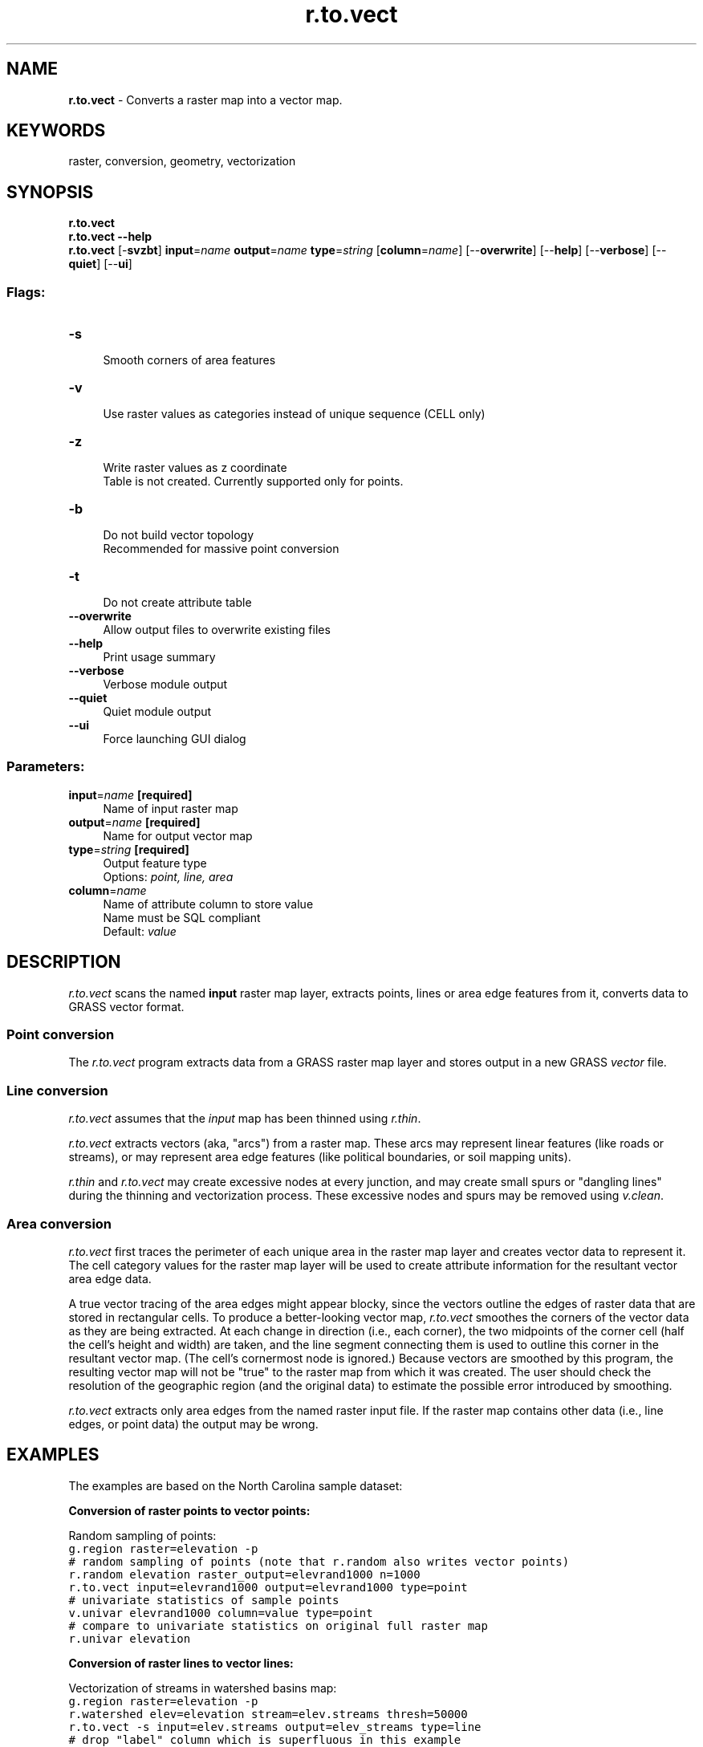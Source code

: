 .TH r.to.vect 1 "" "GRASS 7.8.5" "GRASS GIS User's Manual"
.SH NAME
\fI\fBr.to.vect\fR\fR  \- Converts a raster map into a vector map.
.SH KEYWORDS
raster, conversion, geometry, vectorization
.SH SYNOPSIS
\fBr.to.vect\fR
.br
\fBr.to.vect \-\-help\fR
.br
\fBr.to.vect\fR [\-\fBsvzbt\fR] \fBinput\fR=\fIname\fR \fBoutput\fR=\fIname\fR \fBtype\fR=\fIstring\fR  [\fBcolumn\fR=\fIname\fR]   [\-\-\fBoverwrite\fR]  [\-\-\fBhelp\fR]  [\-\-\fBverbose\fR]  [\-\-\fBquiet\fR]  [\-\-\fBui\fR]
.SS Flags:
.IP "\fB\-s\fR" 4m
.br
Smooth corners of area features
.IP "\fB\-v\fR" 4m
.br
Use raster values as categories instead of unique sequence (CELL only)
.IP "\fB\-z\fR" 4m
.br
Write raster values as z coordinate
.br
Table is not created. Currently supported only for points.
.IP "\fB\-b\fR" 4m
.br
Do not build vector topology
.br
Recommended for massive point conversion
.IP "\fB\-t\fR" 4m
.br
Do not create attribute table
.IP "\fB\-\-overwrite\fR" 4m
.br
Allow output files to overwrite existing files
.IP "\fB\-\-help\fR" 4m
.br
Print usage summary
.IP "\fB\-\-verbose\fR" 4m
.br
Verbose module output
.IP "\fB\-\-quiet\fR" 4m
.br
Quiet module output
.IP "\fB\-\-ui\fR" 4m
.br
Force launching GUI dialog
.SS Parameters:
.IP "\fBinput\fR=\fIname\fR \fB[required]\fR" 4m
.br
Name of input raster map
.IP "\fBoutput\fR=\fIname\fR \fB[required]\fR" 4m
.br
Name for output vector map
.IP "\fBtype\fR=\fIstring\fR \fB[required]\fR" 4m
.br
Output feature type
.br
Options: \fIpoint, line, area\fR
.IP "\fBcolumn\fR=\fIname\fR" 4m
.br
Name of attribute column to store value
.br
Name must be SQL compliant
.br
Default: \fIvalue\fR
.SH DESCRIPTION
\fIr.to.vect\fR scans the named \fBinput\fR raster map
layer, extracts points, lines or area edge features from it, converts data
to GRASS vector format.
.SS Point conversion
The \fIr.to.vect\fR program extracts data from a GRASS raster map
layer and stores output in a new GRASS \fIvector\fR file.
.SS Line conversion
\fIr.to.vect\fR assumes that the \fIinput\fR map has been thinned
using \fIr.thin\fR.
.PP
\fIr.to.vect\fR extracts vectors (aka, \(dqarcs\(dq) from a
raster map.  These arcs may represent linear features
(like roads or streams), or may represent area edge
features (like political boundaries, or soil mapping
units).
.PP
\fIr.thin\fR and \fIr.to.vect\fR
may create excessive nodes at every junction, and may create small spurs
or \(dqdangling lines\(dq during the thinning and vectorization process.
These excessive nodes and spurs may be removed using
\fIv.clean\fR.
.SS Area conversion
\fIr.to.vect\fR first traces the perimeter of each unique
area in the raster map layer and creates vector data to
represent it.  The cell category values for the raster map
layer will be used to create attribute information for the
resultant vector area edge data.
.PP
A true vector tracing of the area edges might appear
blocky, since the vectors outline the edges of raster data
that are stored in rectangular cells. To produce a
better\-looking vector map, \fIr.to.vect\fR smoothes the
corners of the vector data as they are being extracted. At
each change in direction (i.e., each corner), the two
midpoints of the corner cell (half the cell\(cqs height and
width) are taken, and the line segment connecting them is
used to outline this corner in the resultant vector map.
(The cell\(cqs cornermost node is ignored.) Because vectors
are smoothed by this program, the resulting vector map will
not be \(dqtrue\(dq to the raster map from which it was created.
The user should check the resolution of the geographic
region (and the original data) to estimate the possible
error introduced by smoothing.
.PP
\fIr.to.vect\fR extracts only area edges from the named raster
input file. If the raster map contains other data (i.e., line edges,
or point data) the output may be wrong.
.SH EXAMPLES
The examples are based on the North Carolina sample dataset:
.PP
\fBConversion of raster points to vector points:\fR
.PP
Random sampling of points:
.br
.nf
\fC
g.region raster=elevation \-p
# random sampling of points (note that r.random also writes vector points)
r.random elevation raster_output=elevrand1000 n=1000
r.to.vect input=elevrand1000 output=elevrand1000 type=point
# univariate statistics of sample points
v.univar elevrand1000 column=value type=point
# compare to univariate statistics on original full raster map
r.univar elevation
\fR
.fi
.PP
\fBConversion of raster lines to vector lines:\fR
.PP
Vectorization of streams in watershed basins map:
.br
.nf
\fC
g.region raster=elevation \-p
r.watershed elev=elevation stream=elev.streams thresh=50000
r.to.vect \-s input=elev.streams output=elev_streams type=line
# drop \(dqlabel\(dq column which is superfluous in this example
v.db.dropcolumn map=elev_streams column=label
v.db.renamecolumn map=elev_streams column=value,basin_id
# report length per basin ID
v.report map=elev_streams option=length units=meters sort=asc
\fR
.fi
.PP
\fBConversion of raster polygons to vector polygons:\fR
.PP
Vectorization of simplified landuse class map:
.br
.nf
\fC
g.region raster=landclass96 \-p
# we smooth corners of area features
r.to.vect \-s input=landclass96 output=my_landclass96 type=area
v.colors my_landclass96 color=random
\fR
.fi
.SH KNOWN ISSUES
For type=line the input raster map MUST be thinned by
\fIr.thin\fR;
if not, \fIr.to.vect\fR may crash.
.SH SEE ALSO
\fI
g.region,
r.thin,
v.clean
\fR
.SH AUTHORS
\fBPoint support\fR
.br
Bill Brown
.br
.br
\fBLine support\fR
.br
Mike Baba
.br
DBA Systems, Inc.
.br
10560 Arrowhead Drive
.br
Fairfax, Virginia 22030
.br
.br
\fBArea support\fR
.br
\fIOriginal\fR version of \fIr.poly\fR:
.br
Jean Ezell and Andrew Heekin,
.br
U.S. Army Construction Engineering
Research Laboratory
.PP
\fIModified\fR program for smoothed lines:
.br
David Satnik,
Central Washington University
.br
Updated 2001 by Andrea Aime, Modena, Italy
.br
.br
\fBUpdate\fR
.br
Original r.to.sites, r.line and r.poly merged and updated to 5.7 by Radim Blazek
.SH SOURCE CODE
.PP
Available at: r.to.vect source code (history)
.PP
Main index |
Raster index |
Topics index |
Keywords index |
Graphical index |
Full index
.PP
© 2003\-2020
GRASS Development Team,
GRASS GIS 7.8.5 Reference Manual
